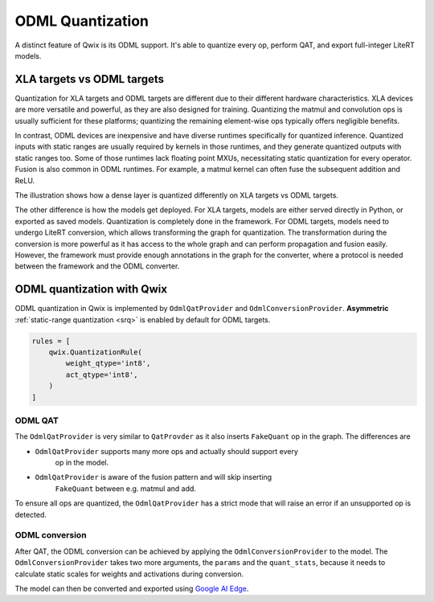 .. _odml_quantization:

ODML Quantization
=================

A distinct feature of Qwix is its ODML support. It's able to quantize every op,
perform QAT, and export full-integer LiteRT models.

XLA targets vs ODML targets
---------------------------

Quantization for XLA targets and ODML targets are different due to their
different hardware characteristics. XLA devices are more versatile and powerful,
as they are also designed for training. Quantizing the matmul and convolution
ops is usually sufficient for these platforms; quantizing the remaining
element-wise ops typically offers negligible benefits.

In contrast, ODML devices are inexpensive and have diverse runtimes specifically
for quantized inference. Quantized inputs with static ranges are usually
required by kernels in those runtimes, and they generate quantized outputs with
static ranges too. Some of those runtimes lack floating point MXUs,
necessitating static quantization for every operator. Fusion is also common in
ODML runtimes. For example, a matmul kernel can often fuse the subsequent
addition and ReLU.

The illustration shows how a dense layer is quantized differently on XLA targets
vs ODML targets.

.. container:: flex-container text-center

   .. graphviz::

      digraph {
        graph [label="Unquantized model" ordering="in" rankdir=LR]
        node [color="none" style="filled"]

        matmul [color=lightskyblue]
        add [color=lightskyblue]
        relu [color=lightskyblue]

        input -> matmul -> add -> relu -> output
        weight -> matmul
        bias -> add [ordering=in]
      }

   .. graphviz::

      digraph {
        graph [label="XLA targets" ordering="in" rankdir=LR]
        node [color="none" style="filled"]

        qw [label="quantized\nweight"]
        qx [label="quantize" color="burlywood1"]
        dq [label="dequantize" color="burlywood1"]
        int_op [label="int\nmatmul" color=lightskyblue]
        add [color=lightskyblue]
        relu [color=lightskyblue]

        input -> qx -> int_op
        qw -> int_op
        int_op -> dq -> add -> relu -> output
        bias -> add
      }

   .. graphviz::

      digraph {
        graph [label="ODML targets" ordering="in" rankdir=LR]
        node [color="none" style="filled"]

        qx [label="quantized\ninput"]
        qw [label="quantized\nweight" rank=0]
        bias [label="quantized\nbias"]
        output [label="quantized\noutput"]
        int_op [label="quantized\nmatmul+add+relu" color=lightskyblue]

        qx -> int_op -> output
        qw -> int_op
        bias -> int_op
      }


The other difference is how the models get deployed. For XLA targets, models are
either served directly in Python, or exported as saved models. Quantization is
completely done in the framework. For ODML targets, models need to undergo
LiteRT conversion, which allows transforming the graph for quantization. The
transformation during the conversion is more powerful as it has access to the
whole graph and can perform propagation and fusion easily. However, the
framework must provide enough annotations in the graph for the converter, where
a protocol is needed between the framework and the ODML converter.

ODML quantization with Qwix
---------------------------

ODML quantization in Qwix is implemented by ``OdmlQatProvider`` and
``OdmlConversionProvider``. **Asymmetric**
:ref:`static-range quantization <srq>` is enabled by default for ODML
targets.

.. code-block:: python

    rules = [
        qwix.QuantizationRule(
            weight_qtype='int8',
            act_qtype='int8',
        )
    ]

ODML QAT
^^^^^^^^

The ``OdmlQatProvider`` is very similar to ``QatProvder`` as it also inserts
``FakeQuant`` op in the graph. The differences are

* ``OdmlQatProvider`` supports many more ops and actually should support every
    op in the model.
* ``OdmlQatProvider`` is aware of the fusion pattern and will skip inserting
    ``FakeQuant`` between e.g. matmul and add.

To ensure all ops are quantized, the ``OdmlQatProvider`` has a strict mode that
will raise an error if an unsupported op is detected.

.. tabs::

    .. tab:: Linen

        .. code-block:: python

            fp_model = SomeLinenModel(...)
            provider = qwix.OdmlQatProvider(rules, strict=True)
            qat_model = qwix.quantize_model(fp_model, provider)
            # qat_model can be trained as usual.

    .. tab:: NNX

        .. code-block:: python

            fp_model = SomeNNXModel(...)
            provider = qwix.OdmlQatProvider(rules, strict=True)
            qat_model = qwix.quantize_model(fp_model, provider, model_input)
            # qat_model can be trained as usual.

ODML conversion
^^^^^^^^^^^^^^^

After QAT, the ODML conversion can be achieved by applying the
``OdmlConversionProvider`` to the model. The ``OdmlConversionProvider`` takes two
more arguments, the ``params`` and the ``quant_stats``, because it needs to
calculate static scales for weights and activations during conversion.

.. tabs::

    .. tab:: Linen

        .. code-block:: python

            qat_variables = ...  # from QAT.
            params = qat_variables['params']
            quant_stats = qat_variables['quant_stats']

            conversion_provider = qwix.OdmlConversionProvider(rules, params, quant_stats)
            conversion_model = qwix.quantize_model(fp_model, conversion_provider)

    .. tab:: NNX

        .. note::
            NNX support for ODML modes is experimental. The API is not finalized.

        .. code-block:: python

            qat_model = ...  # from QAT.
            params = nnx.to_pure_dict(nnx.state(qat_model, nnx.Param))
            quant_stats = nnx.to_pure_dict(nnx.state(qat_model, qwix.QuantStat)),

            conversion_provider = qwix.OdmlConversionProvider(rules, params, quant_stats)
            conversion_model = qwix.quantize_model(fp_model, conversion_provider, model_input)


The model can then be converted and exported using
`Google AI Edge <https://ai.google.dev/edge>`_.

.. tabs::

    .. tab:: Linen

        .. code-block:: python

            import ai_edge_jax

            litert_model = ai_edge_jax.convert(
                conversion_model.apply,
                {'params': params},
                (model_input,),
                _litert_converter_flags={'_experimental_strict_qdq': True},  # necessary for Qwix.
            )

            # Evaluate the LiteRT model on the host.
            litert_result = litert_model(model_input)
            # Export the LiteRT model.
            litert_model.export('/tmp/litert_model.tflite')

    .. tab:: NNX

        .. code-block:: python

            import ai_edge_jax

            graphdef, state = nnx.split(conversion_model)
            litert_model = ai_edge_jax.convert(
                lambda params, *args: nnx.merge(graphdef, params)(*args),
                state,
                (model_input,),
                _litert_converter_flags={'_experimental_strict_qdq': True},  # necessary for Qwix.
            )

            # Evaluate the LiteRT model on the host.
            litert_result = litert_model(model_input)
            # Export the LiteRT model.
            litert_model.export('/tmp/litert_model.tflite')
